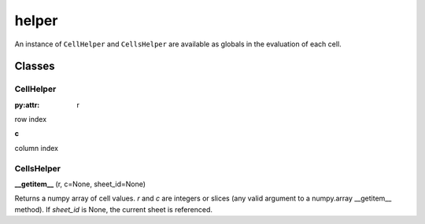 ======
helper
======

An instance of ``CellHelper`` and ``CellsHelper`` are available as globals in the evaluation of each cell.

Classes
=======

CellHelper
----------

:py:attr: r

row index

**c**

column index

CellsHelper
-----------

**__getitem__** (r, c=None, sheet_id=None)

Returns a numpy array of cell values.
*r* and *c* are integers or slices (any valid argument to a numpy.array __getitem__ method).
If *sheet_id* is None, the current sheet is referenced.



